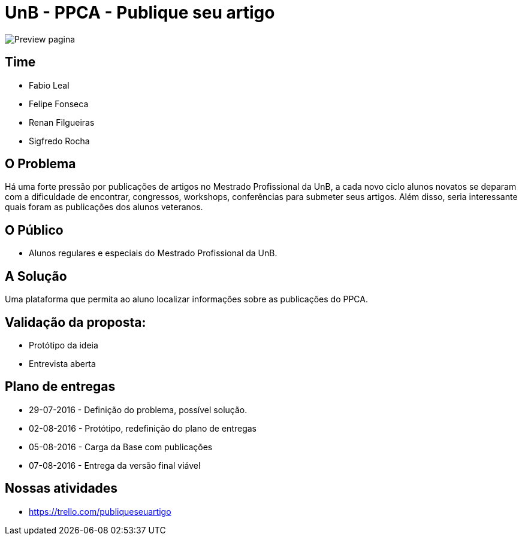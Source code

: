 = UnB - PPCA - Publique seu artigo

image::https://github.com/lealfb/publique-seu-artigo/blob/master/publique_seu_artigo.png[Preview pagina]

== Time
* Fabio Leal
* Felipe Fonseca
* Renan Filgueiras
* Sigfredo Rocha

== O Problema
Há uma forte pressão por publicações de artigos no Mestrado Profissional da UnB, a cada novo ciclo alunos novatos se deparam com a dificuldade de encontrar, congressos, workshops, conferências para submeter seus artigos. Além disso, seria interessante quais foram as publicações dos alunos veteranos.      

== O Público  
* Alunos regulares e especiais do Mestrado Profissional da UnB. 

== A Solução
Uma plataforma que permita ao aluno localizar informações sobre as publicações do PPCA. 

== Validação da proposta:
* Protótipo da ideia
* Entrevista aberta

== Plano de entregas
* 29-07-2016 - Definição do problema, possível solução.
* 02-08-2016 - Protótipo, redefinição do plano de entregas
* 05-08-2016 - Carga da Base com publicações
* 07-08-2016 - Entrega da versão final viável

== Nossas atividades
* https://trello.com/publiqueseuartigo

